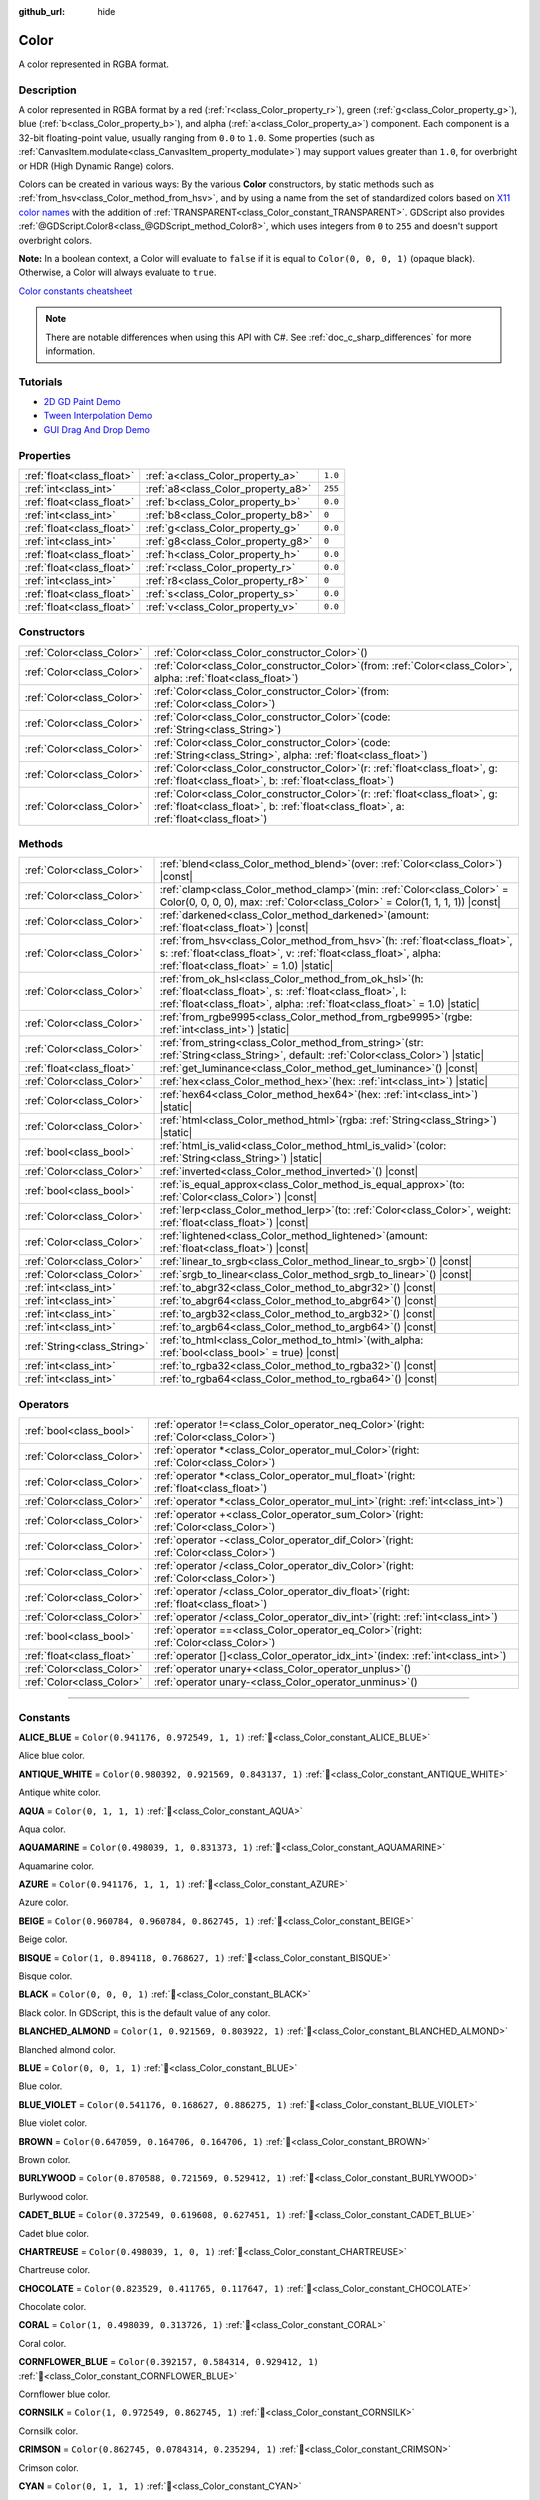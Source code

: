 :github_url: hide

.. DO NOT EDIT THIS FILE!!!
.. Generated automatically from Redot engine sources.
.. Generator: https://github.com/Redot-Engine/redot-engine/tree/master/doc/tools/make_rst.py.
.. XML source: https://github.com/Redot-Engine/redot-engine/tree/master/doc/classes/Color.xml.

.. _class_Color:

Color
=====

A color represented in RGBA format.

.. rst-class:: classref-introduction-group

Description
-----------

A color represented in RGBA format by a red (:ref:`r<class_Color_property_r>`), green (:ref:`g<class_Color_property_g>`), blue (:ref:`b<class_Color_property_b>`), and alpha (:ref:`a<class_Color_property_a>`) component. Each component is a 32-bit floating-point value, usually ranging from ``0.0`` to ``1.0``. Some properties (such as :ref:`CanvasItem.modulate<class_CanvasItem_property_modulate>`) may support values greater than ``1.0``, for overbright or HDR (High Dynamic Range) colors.

Colors can be created in various ways: By the various **Color** constructors, by static methods such as :ref:`from_hsv<class_Color_method_from_hsv>`, and by using a name from the set of standardized colors based on `X11 color names <https://en.wikipedia.org/wiki/X11_color_names>`__ with the addition of :ref:`TRANSPARENT<class_Color_constant_TRANSPARENT>`. GDScript also provides :ref:`@GDScript.Color8<class_@GDScript_method_Color8>`, which uses integers from ``0`` to ``255`` and doesn't support overbright colors.

\ **Note:** In a boolean context, a Color will evaluate to ``false`` if it is equal to ``Color(0, 0, 0, 1)`` (opaque black). Otherwise, a Color will always evaluate to ``true``.

\ `Color constants cheatsheet <https://raw.githubusercontent.com/godotengine/godot-docs/master/img/color_constants.png>`__

.. note::

	There are notable differences when using this API with C#. See :ref:`doc_c_sharp_differences` for more information.

.. rst-class:: classref-introduction-group

Tutorials
---------

- `2D GD Paint Demo <https://godotengine.org/asset-library/asset/2768>`__

- `Tween Interpolation Demo <https://godotengine.org/asset-library/asset/2733>`__

- `GUI Drag And Drop Demo <https://godotengine.org/asset-library/asset/2767>`__

.. rst-class:: classref-reftable-group

Properties
----------

.. table::
   :widths: auto

   +---------------------------+------------------------------------+---------+
   | :ref:`float<class_float>` | :ref:`a<class_Color_property_a>`   | ``1.0`` |
   +---------------------------+------------------------------------+---------+
   | :ref:`int<class_int>`     | :ref:`a8<class_Color_property_a8>` | ``255`` |
   +---------------------------+------------------------------------+---------+
   | :ref:`float<class_float>` | :ref:`b<class_Color_property_b>`   | ``0.0`` |
   +---------------------------+------------------------------------+---------+
   | :ref:`int<class_int>`     | :ref:`b8<class_Color_property_b8>` | ``0``   |
   +---------------------------+------------------------------------+---------+
   | :ref:`float<class_float>` | :ref:`g<class_Color_property_g>`   | ``0.0`` |
   +---------------------------+------------------------------------+---------+
   | :ref:`int<class_int>`     | :ref:`g8<class_Color_property_g8>` | ``0``   |
   +---------------------------+------------------------------------+---------+
   | :ref:`float<class_float>` | :ref:`h<class_Color_property_h>`   | ``0.0`` |
   +---------------------------+------------------------------------+---------+
   | :ref:`float<class_float>` | :ref:`r<class_Color_property_r>`   | ``0.0`` |
   +---------------------------+------------------------------------+---------+
   | :ref:`int<class_int>`     | :ref:`r8<class_Color_property_r8>` | ``0``   |
   +---------------------------+------------------------------------+---------+
   | :ref:`float<class_float>` | :ref:`s<class_Color_property_s>`   | ``0.0`` |
   +---------------------------+------------------------------------+---------+
   | :ref:`float<class_float>` | :ref:`v<class_Color_property_v>`   | ``0.0`` |
   +---------------------------+------------------------------------+---------+

.. rst-class:: classref-reftable-group

Constructors
------------

.. table::
   :widths: auto

   +---------------------------+-------------------------------------------------------------------------------------------------------------------------------------------------------------------------------+
   | :ref:`Color<class_Color>` | :ref:`Color<class_Color_constructor_Color>`\ (\ )                                                                                                                             |
   +---------------------------+-------------------------------------------------------------------------------------------------------------------------------------------------------------------------------+
   | :ref:`Color<class_Color>` | :ref:`Color<class_Color_constructor_Color>`\ (\ from\: :ref:`Color<class_Color>`, alpha\: :ref:`float<class_float>`\ )                                                        |
   +---------------------------+-------------------------------------------------------------------------------------------------------------------------------------------------------------------------------+
   | :ref:`Color<class_Color>` | :ref:`Color<class_Color_constructor_Color>`\ (\ from\: :ref:`Color<class_Color>`\ )                                                                                           |
   +---------------------------+-------------------------------------------------------------------------------------------------------------------------------------------------------------------------------+
   | :ref:`Color<class_Color>` | :ref:`Color<class_Color_constructor_Color>`\ (\ code\: :ref:`String<class_String>`\ )                                                                                         |
   +---------------------------+-------------------------------------------------------------------------------------------------------------------------------------------------------------------------------+
   | :ref:`Color<class_Color>` | :ref:`Color<class_Color_constructor_Color>`\ (\ code\: :ref:`String<class_String>`, alpha\: :ref:`float<class_float>`\ )                                                      |
   +---------------------------+-------------------------------------------------------------------------------------------------------------------------------------------------------------------------------+
   | :ref:`Color<class_Color>` | :ref:`Color<class_Color_constructor_Color>`\ (\ r\: :ref:`float<class_float>`, g\: :ref:`float<class_float>`, b\: :ref:`float<class_float>`\ )                                |
   +---------------------------+-------------------------------------------------------------------------------------------------------------------------------------------------------------------------------+
   | :ref:`Color<class_Color>` | :ref:`Color<class_Color_constructor_Color>`\ (\ r\: :ref:`float<class_float>`, g\: :ref:`float<class_float>`, b\: :ref:`float<class_float>`, a\: :ref:`float<class_float>`\ ) |
   +---------------------------+-------------------------------------------------------------------------------------------------------------------------------------------------------------------------------+

.. rst-class:: classref-reftable-group

Methods
-------

.. table::
   :widths: auto

   +-----------------------------+---------------------------------------------------------------------------------------------------------------------------------------------------------------------------------------------------------+
   | :ref:`Color<class_Color>`   | :ref:`blend<class_Color_method_blend>`\ (\ over\: :ref:`Color<class_Color>`\ ) |const|                                                                                                                  |
   +-----------------------------+---------------------------------------------------------------------------------------------------------------------------------------------------------------------------------------------------------+
   | :ref:`Color<class_Color>`   | :ref:`clamp<class_Color_method_clamp>`\ (\ min\: :ref:`Color<class_Color>` = Color(0, 0, 0, 0), max\: :ref:`Color<class_Color>` = Color(1, 1, 1, 1)\ ) |const|                                          |
   +-----------------------------+---------------------------------------------------------------------------------------------------------------------------------------------------------------------------------------------------------+
   | :ref:`Color<class_Color>`   | :ref:`darkened<class_Color_method_darkened>`\ (\ amount\: :ref:`float<class_float>`\ ) |const|                                                                                                          |
   +-----------------------------+---------------------------------------------------------------------------------------------------------------------------------------------------------------------------------------------------------+
   | :ref:`Color<class_Color>`   | :ref:`from_hsv<class_Color_method_from_hsv>`\ (\ h\: :ref:`float<class_float>`, s\: :ref:`float<class_float>`, v\: :ref:`float<class_float>`, alpha\: :ref:`float<class_float>` = 1.0\ ) |static|       |
   +-----------------------------+---------------------------------------------------------------------------------------------------------------------------------------------------------------------------------------------------------+
   | :ref:`Color<class_Color>`   | :ref:`from_ok_hsl<class_Color_method_from_ok_hsl>`\ (\ h\: :ref:`float<class_float>`, s\: :ref:`float<class_float>`, l\: :ref:`float<class_float>`, alpha\: :ref:`float<class_float>` = 1.0\ ) |static| |
   +-----------------------------+---------------------------------------------------------------------------------------------------------------------------------------------------------------------------------------------------------+
   | :ref:`Color<class_Color>`   | :ref:`from_rgbe9995<class_Color_method_from_rgbe9995>`\ (\ rgbe\: :ref:`int<class_int>`\ ) |static|                                                                                                     |
   +-----------------------------+---------------------------------------------------------------------------------------------------------------------------------------------------------------------------------------------------------+
   | :ref:`Color<class_Color>`   | :ref:`from_string<class_Color_method_from_string>`\ (\ str\: :ref:`String<class_String>`, default\: :ref:`Color<class_Color>`\ ) |static|                                                               |
   +-----------------------------+---------------------------------------------------------------------------------------------------------------------------------------------------------------------------------------------------------+
   | :ref:`float<class_float>`   | :ref:`get_luminance<class_Color_method_get_luminance>`\ (\ ) |const|                                                                                                                                    |
   +-----------------------------+---------------------------------------------------------------------------------------------------------------------------------------------------------------------------------------------------------+
   | :ref:`Color<class_Color>`   | :ref:`hex<class_Color_method_hex>`\ (\ hex\: :ref:`int<class_int>`\ ) |static|                                                                                                                          |
   +-----------------------------+---------------------------------------------------------------------------------------------------------------------------------------------------------------------------------------------------------+
   | :ref:`Color<class_Color>`   | :ref:`hex64<class_Color_method_hex64>`\ (\ hex\: :ref:`int<class_int>`\ ) |static|                                                                                                                      |
   +-----------------------------+---------------------------------------------------------------------------------------------------------------------------------------------------------------------------------------------------------+
   | :ref:`Color<class_Color>`   | :ref:`html<class_Color_method_html>`\ (\ rgba\: :ref:`String<class_String>`\ ) |static|                                                                                                                 |
   +-----------------------------+---------------------------------------------------------------------------------------------------------------------------------------------------------------------------------------------------------+
   | :ref:`bool<class_bool>`     | :ref:`html_is_valid<class_Color_method_html_is_valid>`\ (\ color\: :ref:`String<class_String>`\ ) |static|                                                                                              |
   +-----------------------------+---------------------------------------------------------------------------------------------------------------------------------------------------------------------------------------------------------+
   | :ref:`Color<class_Color>`   | :ref:`inverted<class_Color_method_inverted>`\ (\ ) |const|                                                                                                                                              |
   +-----------------------------+---------------------------------------------------------------------------------------------------------------------------------------------------------------------------------------------------------+
   | :ref:`bool<class_bool>`     | :ref:`is_equal_approx<class_Color_method_is_equal_approx>`\ (\ to\: :ref:`Color<class_Color>`\ ) |const|                                                                                                |
   +-----------------------------+---------------------------------------------------------------------------------------------------------------------------------------------------------------------------------------------------------+
   | :ref:`Color<class_Color>`   | :ref:`lerp<class_Color_method_lerp>`\ (\ to\: :ref:`Color<class_Color>`, weight\: :ref:`float<class_float>`\ ) |const|                                                                                  |
   +-----------------------------+---------------------------------------------------------------------------------------------------------------------------------------------------------------------------------------------------------+
   | :ref:`Color<class_Color>`   | :ref:`lightened<class_Color_method_lightened>`\ (\ amount\: :ref:`float<class_float>`\ ) |const|                                                                                                        |
   +-----------------------------+---------------------------------------------------------------------------------------------------------------------------------------------------------------------------------------------------------+
   | :ref:`Color<class_Color>`   | :ref:`linear_to_srgb<class_Color_method_linear_to_srgb>`\ (\ ) |const|                                                                                                                                  |
   +-----------------------------+---------------------------------------------------------------------------------------------------------------------------------------------------------------------------------------------------------+
   | :ref:`Color<class_Color>`   | :ref:`srgb_to_linear<class_Color_method_srgb_to_linear>`\ (\ ) |const|                                                                                                                                  |
   +-----------------------------+---------------------------------------------------------------------------------------------------------------------------------------------------------------------------------------------------------+
   | :ref:`int<class_int>`       | :ref:`to_abgr32<class_Color_method_to_abgr32>`\ (\ ) |const|                                                                                                                                            |
   +-----------------------------+---------------------------------------------------------------------------------------------------------------------------------------------------------------------------------------------------------+
   | :ref:`int<class_int>`       | :ref:`to_abgr64<class_Color_method_to_abgr64>`\ (\ ) |const|                                                                                                                                            |
   +-----------------------------+---------------------------------------------------------------------------------------------------------------------------------------------------------------------------------------------------------+
   | :ref:`int<class_int>`       | :ref:`to_argb32<class_Color_method_to_argb32>`\ (\ ) |const|                                                                                                                                            |
   +-----------------------------+---------------------------------------------------------------------------------------------------------------------------------------------------------------------------------------------------------+
   | :ref:`int<class_int>`       | :ref:`to_argb64<class_Color_method_to_argb64>`\ (\ ) |const|                                                                                                                                            |
   +-----------------------------+---------------------------------------------------------------------------------------------------------------------------------------------------------------------------------------------------------+
   | :ref:`String<class_String>` | :ref:`to_html<class_Color_method_to_html>`\ (\ with_alpha\: :ref:`bool<class_bool>` = true\ ) |const|                                                                                                   |
   +-----------------------------+---------------------------------------------------------------------------------------------------------------------------------------------------------------------------------------------------------+
   | :ref:`int<class_int>`       | :ref:`to_rgba32<class_Color_method_to_rgba32>`\ (\ ) |const|                                                                                                                                            |
   +-----------------------------+---------------------------------------------------------------------------------------------------------------------------------------------------------------------------------------------------------+
   | :ref:`int<class_int>`       | :ref:`to_rgba64<class_Color_method_to_rgba64>`\ (\ ) |const|                                                                                                                                            |
   +-----------------------------+---------------------------------------------------------------------------------------------------------------------------------------------------------------------------------------------------------+

.. rst-class:: classref-reftable-group

Operators
---------

.. table::
   :widths: auto

   +---------------------------+---------------------------------------------------------------------------------------------+
   | :ref:`bool<class_bool>`   | :ref:`operator !=<class_Color_operator_neq_Color>`\ (\ right\: :ref:`Color<class_Color>`\ ) |
   +---------------------------+---------------------------------------------------------------------------------------------+
   | :ref:`Color<class_Color>` | :ref:`operator *<class_Color_operator_mul_Color>`\ (\ right\: :ref:`Color<class_Color>`\ )  |
   +---------------------------+---------------------------------------------------------------------------------------------+
   | :ref:`Color<class_Color>` | :ref:`operator *<class_Color_operator_mul_float>`\ (\ right\: :ref:`float<class_float>`\ )  |
   +---------------------------+---------------------------------------------------------------------------------------------+
   | :ref:`Color<class_Color>` | :ref:`operator *<class_Color_operator_mul_int>`\ (\ right\: :ref:`int<class_int>`\ )        |
   +---------------------------+---------------------------------------------------------------------------------------------+
   | :ref:`Color<class_Color>` | :ref:`operator +<class_Color_operator_sum_Color>`\ (\ right\: :ref:`Color<class_Color>`\ )  |
   +---------------------------+---------------------------------------------------------------------------------------------+
   | :ref:`Color<class_Color>` | :ref:`operator -<class_Color_operator_dif_Color>`\ (\ right\: :ref:`Color<class_Color>`\ )  |
   +---------------------------+---------------------------------------------------------------------------------------------+
   | :ref:`Color<class_Color>` | :ref:`operator /<class_Color_operator_div_Color>`\ (\ right\: :ref:`Color<class_Color>`\ )  |
   +---------------------------+---------------------------------------------------------------------------------------------+
   | :ref:`Color<class_Color>` | :ref:`operator /<class_Color_operator_div_float>`\ (\ right\: :ref:`float<class_float>`\ )  |
   +---------------------------+---------------------------------------------------------------------------------------------+
   | :ref:`Color<class_Color>` | :ref:`operator /<class_Color_operator_div_int>`\ (\ right\: :ref:`int<class_int>`\ )        |
   +---------------------------+---------------------------------------------------------------------------------------------+
   | :ref:`bool<class_bool>`   | :ref:`operator ==<class_Color_operator_eq_Color>`\ (\ right\: :ref:`Color<class_Color>`\ )  |
   +---------------------------+---------------------------------------------------------------------------------------------+
   | :ref:`float<class_float>` | :ref:`operator []<class_Color_operator_idx_int>`\ (\ index\: :ref:`int<class_int>`\ )       |
   +---------------------------+---------------------------------------------------------------------------------------------+
   | :ref:`Color<class_Color>` | :ref:`operator unary+<class_Color_operator_unplus>`\ (\ )                                   |
   +---------------------------+---------------------------------------------------------------------------------------------+
   | :ref:`Color<class_Color>` | :ref:`operator unary-<class_Color_operator_unminus>`\ (\ )                                  |
   +---------------------------+---------------------------------------------------------------------------------------------+

.. rst-class:: classref-section-separator

----

.. rst-class:: classref-descriptions-group

Constants
---------

.. _class_Color_constant_ALICE_BLUE:

.. rst-class:: classref-constant

**ALICE_BLUE** = ``Color(0.941176, 0.972549, 1, 1)`` :ref:`🔗<class_Color_constant_ALICE_BLUE>`

Alice blue color.

.. _class_Color_constant_ANTIQUE_WHITE:

.. rst-class:: classref-constant

**ANTIQUE_WHITE** = ``Color(0.980392, 0.921569, 0.843137, 1)`` :ref:`🔗<class_Color_constant_ANTIQUE_WHITE>`

Antique white color.

.. _class_Color_constant_AQUA:

.. rst-class:: classref-constant

**AQUA** = ``Color(0, 1, 1, 1)`` :ref:`🔗<class_Color_constant_AQUA>`

Aqua color.

.. _class_Color_constant_AQUAMARINE:

.. rst-class:: classref-constant

**AQUAMARINE** = ``Color(0.498039, 1, 0.831373, 1)`` :ref:`🔗<class_Color_constant_AQUAMARINE>`

Aquamarine color.

.. _class_Color_constant_AZURE:

.. rst-class:: classref-constant

**AZURE** = ``Color(0.941176, 1, 1, 1)`` :ref:`🔗<class_Color_constant_AZURE>`

Azure color.

.. _class_Color_constant_BEIGE:

.. rst-class:: classref-constant

**BEIGE** = ``Color(0.960784, 0.960784, 0.862745, 1)`` :ref:`🔗<class_Color_constant_BEIGE>`

Beige color.

.. _class_Color_constant_BISQUE:

.. rst-class:: classref-constant

**BISQUE** = ``Color(1, 0.894118, 0.768627, 1)`` :ref:`🔗<class_Color_constant_BISQUE>`

Bisque color.

.. _class_Color_constant_BLACK:

.. rst-class:: classref-constant

**BLACK** = ``Color(0, 0, 0, 1)`` :ref:`🔗<class_Color_constant_BLACK>`

Black color. In GDScript, this is the default value of any color.

.. _class_Color_constant_BLANCHED_ALMOND:

.. rst-class:: classref-constant

**BLANCHED_ALMOND** = ``Color(1, 0.921569, 0.803922, 1)`` :ref:`🔗<class_Color_constant_BLANCHED_ALMOND>`

Blanched almond color.

.. _class_Color_constant_BLUE:

.. rst-class:: classref-constant

**BLUE** = ``Color(0, 0, 1, 1)`` :ref:`🔗<class_Color_constant_BLUE>`

Blue color.

.. _class_Color_constant_BLUE_VIOLET:

.. rst-class:: classref-constant

**BLUE_VIOLET** = ``Color(0.541176, 0.168627, 0.886275, 1)`` :ref:`🔗<class_Color_constant_BLUE_VIOLET>`

Blue violet color.

.. _class_Color_constant_BROWN:

.. rst-class:: classref-constant

**BROWN** = ``Color(0.647059, 0.164706, 0.164706, 1)`` :ref:`🔗<class_Color_constant_BROWN>`

Brown color.

.. _class_Color_constant_BURLYWOOD:

.. rst-class:: classref-constant

**BURLYWOOD** = ``Color(0.870588, 0.721569, 0.529412, 1)`` :ref:`🔗<class_Color_constant_BURLYWOOD>`

Burlywood color.

.. _class_Color_constant_CADET_BLUE:

.. rst-class:: classref-constant

**CADET_BLUE** = ``Color(0.372549, 0.619608, 0.627451, 1)`` :ref:`🔗<class_Color_constant_CADET_BLUE>`

Cadet blue color.

.. _class_Color_constant_CHARTREUSE:

.. rst-class:: classref-constant

**CHARTREUSE** = ``Color(0.498039, 1, 0, 1)`` :ref:`🔗<class_Color_constant_CHARTREUSE>`

Chartreuse color.

.. _class_Color_constant_CHOCOLATE:

.. rst-class:: classref-constant

**CHOCOLATE** = ``Color(0.823529, 0.411765, 0.117647, 1)`` :ref:`🔗<class_Color_constant_CHOCOLATE>`

Chocolate color.

.. _class_Color_constant_CORAL:

.. rst-class:: classref-constant

**CORAL** = ``Color(1, 0.498039, 0.313726, 1)`` :ref:`🔗<class_Color_constant_CORAL>`

Coral color.

.. _class_Color_constant_CORNFLOWER_BLUE:

.. rst-class:: classref-constant

**CORNFLOWER_BLUE** = ``Color(0.392157, 0.584314, 0.929412, 1)`` :ref:`🔗<class_Color_constant_CORNFLOWER_BLUE>`

Cornflower blue color.

.. _class_Color_constant_CORNSILK:

.. rst-class:: classref-constant

**CORNSILK** = ``Color(1, 0.972549, 0.862745, 1)`` :ref:`🔗<class_Color_constant_CORNSILK>`

Cornsilk color.

.. _class_Color_constant_CRIMSON:

.. rst-class:: classref-constant

**CRIMSON** = ``Color(0.862745, 0.0784314, 0.235294, 1)`` :ref:`🔗<class_Color_constant_CRIMSON>`

Crimson color.

.. _class_Color_constant_CYAN:

.. rst-class:: classref-constant

**CYAN** = ``Color(0, 1, 1, 1)`` :ref:`🔗<class_Color_constant_CYAN>`

Cyan color.

.. _class_Color_constant_DARK_BLUE:

.. rst-class:: classref-constant

**DARK_BLUE** = ``Color(0, 0, 0.545098, 1)`` :ref:`🔗<class_Color_constant_DARK_BLUE>`

Dark blue color.

.. _class_Color_constant_DARK_CYAN:

.. rst-class:: classref-constant

**DARK_CYAN** = ``Color(0, 0.545098, 0.545098, 1)`` :ref:`🔗<class_Color_constant_DARK_CYAN>`

Dark cyan color.

.. _class_Color_constant_DARK_GOLDENROD:

.. rst-class:: classref-constant

**DARK_GOLDENROD** = ``Color(0.721569, 0.52549, 0.0431373, 1)`` :ref:`🔗<class_Color_constant_DARK_GOLDENROD>`

Dark goldenrod color.

.. _class_Color_constant_DARK_GRAY:

.. rst-class:: classref-constant

**DARK_GRAY** = ``Color(0.662745, 0.662745, 0.662745, 1)`` :ref:`🔗<class_Color_constant_DARK_GRAY>`

Dark gray color.

.. _class_Color_constant_DARK_GREEN:

.. rst-class:: classref-constant

**DARK_GREEN** = ``Color(0, 0.392157, 0, 1)`` :ref:`🔗<class_Color_constant_DARK_GREEN>`

Dark green color.

.. _class_Color_constant_DARK_KHAKI:

.. rst-class:: classref-constant

**DARK_KHAKI** = ``Color(0.741176, 0.717647, 0.419608, 1)`` :ref:`🔗<class_Color_constant_DARK_KHAKI>`

Dark khaki color.

.. _class_Color_constant_DARK_MAGENTA:

.. rst-class:: classref-constant

**DARK_MAGENTA** = ``Color(0.545098, 0, 0.545098, 1)`` :ref:`🔗<class_Color_constant_DARK_MAGENTA>`

Dark magenta color.

.. _class_Color_constant_DARK_OLIVE_GREEN:

.. rst-class:: classref-constant

**DARK_OLIVE_GREEN** = ``Color(0.333333, 0.419608, 0.184314, 1)`` :ref:`🔗<class_Color_constant_DARK_OLIVE_GREEN>`

Dark olive green color.

.. _class_Color_constant_DARK_ORANGE:

.. rst-class:: classref-constant

**DARK_ORANGE** = ``Color(1, 0.54902, 0, 1)`` :ref:`🔗<class_Color_constant_DARK_ORANGE>`

Dark orange color.

.. _class_Color_constant_DARK_ORCHID:

.. rst-class:: classref-constant

**DARK_ORCHID** = ``Color(0.6, 0.196078, 0.8, 1)`` :ref:`🔗<class_Color_constant_DARK_ORCHID>`

Dark orchid color.

.. _class_Color_constant_DARK_RED:

.. rst-class:: classref-constant

**DARK_RED** = ``Color(0.545098, 0, 0, 1)`` :ref:`🔗<class_Color_constant_DARK_RED>`

Dark red color.

.. _class_Color_constant_DARK_SALMON:

.. rst-class:: classref-constant

**DARK_SALMON** = ``Color(0.913725, 0.588235, 0.478431, 1)`` :ref:`🔗<class_Color_constant_DARK_SALMON>`

Dark salmon color.

.. _class_Color_constant_DARK_SEA_GREEN:

.. rst-class:: classref-constant

**DARK_SEA_GREEN** = ``Color(0.560784, 0.737255, 0.560784, 1)`` :ref:`🔗<class_Color_constant_DARK_SEA_GREEN>`

Dark sea green color.

.. _class_Color_constant_DARK_SLATE_BLUE:

.. rst-class:: classref-constant

**DARK_SLATE_BLUE** = ``Color(0.282353, 0.239216, 0.545098, 1)`` :ref:`🔗<class_Color_constant_DARK_SLATE_BLUE>`

Dark slate blue color.

.. _class_Color_constant_DARK_SLATE_GRAY:

.. rst-class:: classref-constant

**DARK_SLATE_GRAY** = ``Color(0.184314, 0.309804, 0.309804, 1)`` :ref:`🔗<class_Color_constant_DARK_SLATE_GRAY>`

Dark slate gray color.

.. _class_Color_constant_DARK_TURQUOISE:

.. rst-class:: classref-constant

**DARK_TURQUOISE** = ``Color(0, 0.807843, 0.819608, 1)`` :ref:`🔗<class_Color_constant_DARK_TURQUOISE>`

Dark turquoise color.

.. _class_Color_constant_DARK_VIOLET:

.. rst-class:: classref-constant

**DARK_VIOLET** = ``Color(0.580392, 0, 0.827451, 1)`` :ref:`🔗<class_Color_constant_DARK_VIOLET>`

Dark violet color.

.. _class_Color_constant_DEEP_PINK:

.. rst-class:: classref-constant

**DEEP_PINK** = ``Color(1, 0.0784314, 0.576471, 1)`` :ref:`🔗<class_Color_constant_DEEP_PINK>`

Deep pink color.

.. _class_Color_constant_DEEP_SKY_BLUE:

.. rst-class:: classref-constant

**DEEP_SKY_BLUE** = ``Color(0, 0.74902, 1, 1)`` :ref:`🔗<class_Color_constant_DEEP_SKY_BLUE>`

Deep sky blue color.

.. _class_Color_constant_DIM_GRAY:

.. rst-class:: classref-constant

**DIM_GRAY** = ``Color(0.411765, 0.411765, 0.411765, 1)`` :ref:`🔗<class_Color_constant_DIM_GRAY>`

Dim gray color.

.. _class_Color_constant_DODGER_BLUE:

.. rst-class:: classref-constant

**DODGER_BLUE** = ``Color(0.117647, 0.564706, 1, 1)`` :ref:`🔗<class_Color_constant_DODGER_BLUE>`

Dodger blue color.

.. _class_Color_constant_FIREBRICK:

.. rst-class:: classref-constant

**FIREBRICK** = ``Color(0.698039, 0.133333, 0.133333, 1)`` :ref:`🔗<class_Color_constant_FIREBRICK>`

Firebrick color.

.. _class_Color_constant_FLORAL_WHITE:

.. rst-class:: classref-constant

**FLORAL_WHITE** = ``Color(1, 0.980392, 0.941176, 1)`` :ref:`🔗<class_Color_constant_FLORAL_WHITE>`

Floral white color.

.. _class_Color_constant_FOREST_GREEN:

.. rst-class:: classref-constant

**FOREST_GREEN** = ``Color(0.133333, 0.545098, 0.133333, 1)`` :ref:`🔗<class_Color_constant_FOREST_GREEN>`

Forest green color.

.. _class_Color_constant_FUCHSIA:

.. rst-class:: classref-constant

**FUCHSIA** = ``Color(1, 0, 1, 1)`` :ref:`🔗<class_Color_constant_FUCHSIA>`

Fuchsia color.

.. _class_Color_constant_GAINSBORO:

.. rst-class:: classref-constant

**GAINSBORO** = ``Color(0.862745, 0.862745, 0.862745, 1)`` :ref:`🔗<class_Color_constant_GAINSBORO>`

Gainsboro color.

.. _class_Color_constant_GHOST_WHITE:

.. rst-class:: classref-constant

**GHOST_WHITE** = ``Color(0.972549, 0.972549, 1, 1)`` :ref:`🔗<class_Color_constant_GHOST_WHITE>`

Ghost white color.

.. _class_Color_constant_GOLD:

.. rst-class:: classref-constant

**GOLD** = ``Color(1, 0.843137, 0, 1)`` :ref:`🔗<class_Color_constant_GOLD>`

Gold color.

.. _class_Color_constant_GOLDENROD:

.. rst-class:: classref-constant

**GOLDENROD** = ``Color(0.854902, 0.647059, 0.12549, 1)`` :ref:`🔗<class_Color_constant_GOLDENROD>`

Goldenrod color.

.. _class_Color_constant_GRAY:

.. rst-class:: classref-constant

**GRAY** = ``Color(0.745098, 0.745098, 0.745098, 1)`` :ref:`🔗<class_Color_constant_GRAY>`

Gray color.

.. _class_Color_constant_GREEN:

.. rst-class:: classref-constant

**GREEN** = ``Color(0, 1, 0, 1)`` :ref:`🔗<class_Color_constant_GREEN>`

Green color.

.. _class_Color_constant_GREEN_YELLOW:

.. rst-class:: classref-constant

**GREEN_YELLOW** = ``Color(0.678431, 1, 0.184314, 1)`` :ref:`🔗<class_Color_constant_GREEN_YELLOW>`

Green yellow color.

.. _class_Color_constant_HONEYDEW:

.. rst-class:: classref-constant

**HONEYDEW** = ``Color(0.941176, 1, 0.941176, 1)`` :ref:`🔗<class_Color_constant_HONEYDEW>`

Honeydew color.

.. _class_Color_constant_HOT_PINK:

.. rst-class:: classref-constant

**HOT_PINK** = ``Color(1, 0.411765, 0.705882, 1)`` :ref:`🔗<class_Color_constant_HOT_PINK>`

Hot pink color.

.. _class_Color_constant_INDIAN_RED:

.. rst-class:: classref-constant

**INDIAN_RED** = ``Color(0.803922, 0.360784, 0.360784, 1)`` :ref:`🔗<class_Color_constant_INDIAN_RED>`

Indian red color.

.. _class_Color_constant_INDIGO:

.. rst-class:: classref-constant

**INDIGO** = ``Color(0.294118, 0, 0.509804, 1)`` :ref:`🔗<class_Color_constant_INDIGO>`

Indigo color.

.. _class_Color_constant_IVORY:

.. rst-class:: classref-constant

**IVORY** = ``Color(1, 1, 0.941176, 1)`` :ref:`🔗<class_Color_constant_IVORY>`

Ivory color.

.. _class_Color_constant_KHAKI:

.. rst-class:: classref-constant

**KHAKI** = ``Color(0.941176, 0.901961, 0.54902, 1)`` :ref:`🔗<class_Color_constant_KHAKI>`

Khaki color.

.. _class_Color_constant_LAVENDER:

.. rst-class:: classref-constant

**LAVENDER** = ``Color(0.901961, 0.901961, 0.980392, 1)`` :ref:`🔗<class_Color_constant_LAVENDER>`

Lavender color.

.. _class_Color_constant_LAVENDER_BLUSH:

.. rst-class:: classref-constant

**LAVENDER_BLUSH** = ``Color(1, 0.941176, 0.960784, 1)`` :ref:`🔗<class_Color_constant_LAVENDER_BLUSH>`

Lavender blush color.

.. _class_Color_constant_LAWN_GREEN:

.. rst-class:: classref-constant

**LAWN_GREEN** = ``Color(0.486275, 0.988235, 0, 1)`` :ref:`🔗<class_Color_constant_LAWN_GREEN>`

Lawn green color.

.. _class_Color_constant_LEMON_CHIFFON:

.. rst-class:: classref-constant

**LEMON_CHIFFON** = ``Color(1, 0.980392, 0.803922, 1)`` :ref:`🔗<class_Color_constant_LEMON_CHIFFON>`

Lemon chiffon color.

.. _class_Color_constant_LIGHT_BLUE:

.. rst-class:: classref-constant

**LIGHT_BLUE** = ``Color(0.678431, 0.847059, 0.901961, 1)`` :ref:`🔗<class_Color_constant_LIGHT_BLUE>`

Light blue color.

.. _class_Color_constant_LIGHT_CORAL:

.. rst-class:: classref-constant

**LIGHT_CORAL** = ``Color(0.941176, 0.501961, 0.501961, 1)`` :ref:`🔗<class_Color_constant_LIGHT_CORAL>`

Light coral color.

.. _class_Color_constant_LIGHT_CYAN:

.. rst-class:: classref-constant

**LIGHT_CYAN** = ``Color(0.878431, 1, 1, 1)`` :ref:`🔗<class_Color_constant_LIGHT_CYAN>`

Light cyan color.

.. _class_Color_constant_LIGHT_GOLDENROD:

.. rst-class:: classref-constant

**LIGHT_GOLDENROD** = ``Color(0.980392, 0.980392, 0.823529, 1)`` :ref:`🔗<class_Color_constant_LIGHT_GOLDENROD>`

Light goldenrod color.

.. _class_Color_constant_LIGHT_GRAY:

.. rst-class:: classref-constant

**LIGHT_GRAY** = ``Color(0.827451, 0.827451, 0.827451, 1)`` :ref:`🔗<class_Color_constant_LIGHT_GRAY>`

Light gray color.

.. _class_Color_constant_LIGHT_GREEN:

.. rst-class:: classref-constant

**LIGHT_GREEN** = ``Color(0.564706, 0.933333, 0.564706, 1)`` :ref:`🔗<class_Color_constant_LIGHT_GREEN>`

Light green color.

.. _class_Color_constant_LIGHT_PINK:

.. rst-class:: classref-constant

**LIGHT_PINK** = ``Color(1, 0.713726, 0.756863, 1)`` :ref:`🔗<class_Color_constant_LIGHT_PINK>`

Light pink color.

.. _class_Color_constant_LIGHT_SALMON:

.. rst-class:: classref-constant

**LIGHT_SALMON** = ``Color(1, 0.627451, 0.478431, 1)`` :ref:`🔗<class_Color_constant_LIGHT_SALMON>`

Light salmon color.

.. _class_Color_constant_LIGHT_SEA_GREEN:

.. rst-class:: classref-constant

**LIGHT_SEA_GREEN** = ``Color(0.12549, 0.698039, 0.666667, 1)`` :ref:`🔗<class_Color_constant_LIGHT_SEA_GREEN>`

Light sea green color.

.. _class_Color_constant_LIGHT_SKY_BLUE:

.. rst-class:: classref-constant

**LIGHT_SKY_BLUE** = ``Color(0.529412, 0.807843, 0.980392, 1)`` :ref:`🔗<class_Color_constant_LIGHT_SKY_BLUE>`

Light sky blue color.

.. _class_Color_constant_LIGHT_SLATE_GRAY:

.. rst-class:: classref-constant

**LIGHT_SLATE_GRAY** = ``Color(0.466667, 0.533333, 0.6, 1)`` :ref:`🔗<class_Color_constant_LIGHT_SLATE_GRAY>`

Light slate gray color.

.. _class_Color_constant_LIGHT_STEEL_BLUE:

.. rst-class:: classref-constant

**LIGHT_STEEL_BLUE** = ``Color(0.690196, 0.768627, 0.870588, 1)`` :ref:`🔗<class_Color_constant_LIGHT_STEEL_BLUE>`

Light steel blue color.

.. _class_Color_constant_LIGHT_YELLOW:

.. rst-class:: classref-constant

**LIGHT_YELLOW** = ``Color(1, 1, 0.878431, 1)`` :ref:`🔗<class_Color_constant_LIGHT_YELLOW>`

Light yellow color.

.. _class_Color_constant_LIME:

.. rst-class:: classref-constant

**LIME** = ``Color(0, 1, 0, 1)`` :ref:`🔗<class_Color_constant_LIME>`

Lime color.

.. _class_Color_constant_LIME_GREEN:

.. rst-class:: classref-constant

**LIME_GREEN** = ``Color(0.196078, 0.803922, 0.196078, 1)`` :ref:`🔗<class_Color_constant_LIME_GREEN>`

Lime green color.

.. _class_Color_constant_LINEN:

.. rst-class:: classref-constant

**LINEN** = ``Color(0.980392, 0.941176, 0.901961, 1)`` :ref:`🔗<class_Color_constant_LINEN>`

Linen color.

.. _class_Color_constant_MAGENTA:

.. rst-class:: classref-constant

**MAGENTA** = ``Color(1, 0, 1, 1)`` :ref:`🔗<class_Color_constant_MAGENTA>`

Magenta color.

.. _class_Color_constant_MAROON:

.. rst-class:: classref-constant

**MAROON** = ``Color(0.690196, 0.188235, 0.376471, 1)`` :ref:`🔗<class_Color_constant_MAROON>`

Maroon color.

.. _class_Color_constant_MEDIUM_AQUAMARINE:

.. rst-class:: classref-constant

**MEDIUM_AQUAMARINE** = ``Color(0.4, 0.803922, 0.666667, 1)`` :ref:`🔗<class_Color_constant_MEDIUM_AQUAMARINE>`

Medium aquamarine color.

.. _class_Color_constant_MEDIUM_BLUE:

.. rst-class:: classref-constant

**MEDIUM_BLUE** = ``Color(0, 0, 0.803922, 1)`` :ref:`🔗<class_Color_constant_MEDIUM_BLUE>`

Medium blue color.

.. _class_Color_constant_MEDIUM_ORCHID:

.. rst-class:: classref-constant

**MEDIUM_ORCHID** = ``Color(0.729412, 0.333333, 0.827451, 1)`` :ref:`🔗<class_Color_constant_MEDIUM_ORCHID>`

Medium orchid color.

.. _class_Color_constant_MEDIUM_PURPLE:

.. rst-class:: classref-constant

**MEDIUM_PURPLE** = ``Color(0.576471, 0.439216, 0.858824, 1)`` :ref:`🔗<class_Color_constant_MEDIUM_PURPLE>`

Medium purple color.

.. _class_Color_constant_MEDIUM_SEA_GREEN:

.. rst-class:: classref-constant

**MEDIUM_SEA_GREEN** = ``Color(0.235294, 0.701961, 0.443137, 1)`` :ref:`🔗<class_Color_constant_MEDIUM_SEA_GREEN>`

Medium sea green color.

.. _class_Color_constant_MEDIUM_SLATE_BLUE:

.. rst-class:: classref-constant

**MEDIUM_SLATE_BLUE** = ``Color(0.482353, 0.407843, 0.933333, 1)`` :ref:`🔗<class_Color_constant_MEDIUM_SLATE_BLUE>`

Medium slate blue color.

.. _class_Color_constant_MEDIUM_SPRING_GREEN:

.. rst-class:: classref-constant

**MEDIUM_SPRING_GREEN** = ``Color(0, 0.980392, 0.603922, 1)`` :ref:`🔗<class_Color_constant_MEDIUM_SPRING_GREEN>`

Medium spring green color.

.. _class_Color_constant_MEDIUM_TURQUOISE:

.. rst-class:: classref-constant

**MEDIUM_TURQUOISE** = ``Color(0.282353, 0.819608, 0.8, 1)`` :ref:`🔗<class_Color_constant_MEDIUM_TURQUOISE>`

Medium turquoise color.

.. _class_Color_constant_MEDIUM_VIOLET_RED:

.. rst-class:: classref-constant

**MEDIUM_VIOLET_RED** = ``Color(0.780392, 0.0823529, 0.521569, 1)`` :ref:`🔗<class_Color_constant_MEDIUM_VIOLET_RED>`

Medium violet red color.

.. _class_Color_constant_MIDNIGHT_BLUE:

.. rst-class:: classref-constant

**MIDNIGHT_BLUE** = ``Color(0.0980392, 0.0980392, 0.439216, 1)`` :ref:`🔗<class_Color_constant_MIDNIGHT_BLUE>`

Midnight blue color.

.. _class_Color_constant_MINT_CREAM:

.. rst-class:: classref-constant

**MINT_CREAM** = ``Color(0.960784, 1, 0.980392, 1)`` :ref:`🔗<class_Color_constant_MINT_CREAM>`

Mint cream color.

.. _class_Color_constant_MISTY_ROSE:

.. rst-class:: classref-constant

**MISTY_ROSE** = ``Color(1, 0.894118, 0.882353, 1)`` :ref:`🔗<class_Color_constant_MISTY_ROSE>`

Misty rose color.

.. _class_Color_constant_MOCCASIN:

.. rst-class:: classref-constant

**MOCCASIN** = ``Color(1, 0.894118, 0.709804, 1)`` :ref:`🔗<class_Color_constant_MOCCASIN>`

Moccasin color.

.. _class_Color_constant_NAVAJO_WHITE:

.. rst-class:: classref-constant

**NAVAJO_WHITE** = ``Color(1, 0.870588, 0.678431, 1)`` :ref:`🔗<class_Color_constant_NAVAJO_WHITE>`

Navajo white color.

.. _class_Color_constant_NAVY_BLUE:

.. rst-class:: classref-constant

**NAVY_BLUE** = ``Color(0, 0, 0.501961, 1)`` :ref:`🔗<class_Color_constant_NAVY_BLUE>`

Navy blue color.

.. _class_Color_constant_OLD_LACE:

.. rst-class:: classref-constant

**OLD_LACE** = ``Color(0.992157, 0.960784, 0.901961, 1)`` :ref:`🔗<class_Color_constant_OLD_LACE>`

Old lace color.

.. _class_Color_constant_OLIVE:

.. rst-class:: classref-constant

**OLIVE** = ``Color(0.501961, 0.501961, 0, 1)`` :ref:`🔗<class_Color_constant_OLIVE>`

Olive color.

.. _class_Color_constant_OLIVE_DRAB:

.. rst-class:: classref-constant

**OLIVE_DRAB** = ``Color(0.419608, 0.556863, 0.137255, 1)`` :ref:`🔗<class_Color_constant_OLIVE_DRAB>`

Olive drab color.

.. _class_Color_constant_ORANGE:

.. rst-class:: classref-constant

**ORANGE** = ``Color(1, 0.647059, 0, 1)`` :ref:`🔗<class_Color_constant_ORANGE>`

Orange color.

.. _class_Color_constant_ORANGE_RED:

.. rst-class:: classref-constant

**ORANGE_RED** = ``Color(1, 0.270588, 0, 1)`` :ref:`🔗<class_Color_constant_ORANGE_RED>`

Orange red color.

.. _class_Color_constant_ORCHID:

.. rst-class:: classref-constant

**ORCHID** = ``Color(0.854902, 0.439216, 0.839216, 1)`` :ref:`🔗<class_Color_constant_ORCHID>`

Orchid color.

.. _class_Color_constant_PALE_GOLDENROD:

.. rst-class:: classref-constant

**PALE_GOLDENROD** = ``Color(0.933333, 0.909804, 0.666667, 1)`` :ref:`🔗<class_Color_constant_PALE_GOLDENROD>`

Pale goldenrod color.

.. _class_Color_constant_PALE_GREEN:

.. rst-class:: classref-constant

**PALE_GREEN** = ``Color(0.596078, 0.984314, 0.596078, 1)`` :ref:`🔗<class_Color_constant_PALE_GREEN>`

Pale green color.

.. _class_Color_constant_PALE_TURQUOISE:

.. rst-class:: classref-constant

**PALE_TURQUOISE** = ``Color(0.686275, 0.933333, 0.933333, 1)`` :ref:`🔗<class_Color_constant_PALE_TURQUOISE>`

Pale turquoise color.

.. _class_Color_constant_PALE_VIOLET_RED:

.. rst-class:: classref-constant

**PALE_VIOLET_RED** = ``Color(0.858824, 0.439216, 0.576471, 1)`` :ref:`🔗<class_Color_constant_PALE_VIOLET_RED>`

Pale violet red color.

.. _class_Color_constant_PAPAYA_WHIP:

.. rst-class:: classref-constant

**PAPAYA_WHIP** = ``Color(1, 0.937255, 0.835294, 1)`` :ref:`🔗<class_Color_constant_PAPAYA_WHIP>`

Papaya whip color.

.. _class_Color_constant_PEACH_PUFF:

.. rst-class:: classref-constant

**PEACH_PUFF** = ``Color(1, 0.854902, 0.72549, 1)`` :ref:`🔗<class_Color_constant_PEACH_PUFF>`

Peach puff color.

.. _class_Color_constant_PERU:

.. rst-class:: classref-constant

**PERU** = ``Color(0.803922, 0.521569, 0.247059, 1)`` :ref:`🔗<class_Color_constant_PERU>`

Peru color.

.. _class_Color_constant_PINK:

.. rst-class:: classref-constant

**PINK** = ``Color(1, 0.752941, 0.796078, 1)`` :ref:`🔗<class_Color_constant_PINK>`

Pink color.

.. _class_Color_constant_PLUM:

.. rst-class:: classref-constant

**PLUM** = ``Color(0.866667, 0.627451, 0.866667, 1)`` :ref:`🔗<class_Color_constant_PLUM>`

Plum color.

.. _class_Color_constant_POWDER_BLUE:

.. rst-class:: classref-constant

**POWDER_BLUE** = ``Color(0.690196, 0.878431, 0.901961, 1)`` :ref:`🔗<class_Color_constant_POWDER_BLUE>`

Powder blue color.

.. _class_Color_constant_PURPLE:

.. rst-class:: classref-constant

**PURPLE** = ``Color(0.627451, 0.12549, 0.941176, 1)`` :ref:`🔗<class_Color_constant_PURPLE>`

Purple color.

.. _class_Color_constant_REBECCA_PURPLE:

.. rst-class:: classref-constant

**REBECCA_PURPLE** = ``Color(0.4, 0.2, 0.6, 1)`` :ref:`🔗<class_Color_constant_REBECCA_PURPLE>`

Rebecca purple color.

.. _class_Color_constant_RED:

.. rst-class:: classref-constant

**RED** = ``Color(1, 0, 0, 1)`` :ref:`🔗<class_Color_constant_RED>`

Red color.

.. _class_Color_constant_ROSY_BROWN:

.. rst-class:: classref-constant

**ROSY_BROWN** = ``Color(0.737255, 0.560784, 0.560784, 1)`` :ref:`🔗<class_Color_constant_ROSY_BROWN>`

Rosy brown color.

.. _class_Color_constant_ROYAL_BLUE:

.. rst-class:: classref-constant

**ROYAL_BLUE** = ``Color(0.254902, 0.411765, 0.882353, 1)`` :ref:`🔗<class_Color_constant_ROYAL_BLUE>`

Royal blue color.

.. _class_Color_constant_SADDLE_BROWN:

.. rst-class:: classref-constant

**SADDLE_BROWN** = ``Color(0.545098, 0.270588, 0.0745098, 1)`` :ref:`🔗<class_Color_constant_SADDLE_BROWN>`

Saddle brown color.

.. _class_Color_constant_SALMON:

.. rst-class:: classref-constant

**SALMON** = ``Color(0.980392, 0.501961, 0.447059, 1)`` :ref:`🔗<class_Color_constant_SALMON>`

Salmon color.

.. _class_Color_constant_SANDY_BROWN:

.. rst-class:: classref-constant

**SANDY_BROWN** = ``Color(0.956863, 0.643137, 0.376471, 1)`` :ref:`🔗<class_Color_constant_SANDY_BROWN>`

Sandy brown color.

.. _class_Color_constant_SEA_GREEN:

.. rst-class:: classref-constant

**SEA_GREEN** = ``Color(0.180392, 0.545098, 0.341176, 1)`` :ref:`🔗<class_Color_constant_SEA_GREEN>`

Sea green color.

.. _class_Color_constant_SEASHELL:

.. rst-class:: classref-constant

**SEASHELL** = ``Color(1, 0.960784, 0.933333, 1)`` :ref:`🔗<class_Color_constant_SEASHELL>`

Seashell color.

.. _class_Color_constant_SIENNA:

.. rst-class:: classref-constant

**SIENNA** = ``Color(0.627451, 0.321569, 0.176471, 1)`` :ref:`🔗<class_Color_constant_SIENNA>`

Sienna color.

.. _class_Color_constant_SILVER:

.. rst-class:: classref-constant

**SILVER** = ``Color(0.752941, 0.752941, 0.752941, 1)`` :ref:`🔗<class_Color_constant_SILVER>`

Silver color.

.. _class_Color_constant_SKY_BLUE:

.. rst-class:: classref-constant

**SKY_BLUE** = ``Color(0.529412, 0.807843, 0.921569, 1)`` :ref:`🔗<class_Color_constant_SKY_BLUE>`

Sky blue color.

.. _class_Color_constant_SLATE_BLUE:

.. rst-class:: classref-constant

**SLATE_BLUE** = ``Color(0.415686, 0.352941, 0.803922, 1)`` :ref:`🔗<class_Color_constant_SLATE_BLUE>`

Slate blue color.

.. _class_Color_constant_SLATE_GRAY:

.. rst-class:: classref-constant

**SLATE_GRAY** = ``Color(0.439216, 0.501961, 0.564706, 1)`` :ref:`🔗<class_Color_constant_SLATE_GRAY>`

Slate gray color.

.. _class_Color_constant_SNOW:

.. rst-class:: classref-constant

**SNOW** = ``Color(1, 0.980392, 0.980392, 1)`` :ref:`🔗<class_Color_constant_SNOW>`

Snow color.

.. _class_Color_constant_SPRING_GREEN:

.. rst-class:: classref-constant

**SPRING_GREEN** = ``Color(0, 1, 0.498039, 1)`` :ref:`🔗<class_Color_constant_SPRING_GREEN>`

Spring green color.

.. _class_Color_constant_STEEL_BLUE:

.. rst-class:: classref-constant

**STEEL_BLUE** = ``Color(0.27451, 0.509804, 0.705882, 1)`` :ref:`🔗<class_Color_constant_STEEL_BLUE>`

Steel blue color.

.. _class_Color_constant_TAN:

.. rst-class:: classref-constant

**TAN** = ``Color(0.823529, 0.705882, 0.54902, 1)`` :ref:`🔗<class_Color_constant_TAN>`

Tan color.

.. _class_Color_constant_TEAL:

.. rst-class:: classref-constant

**TEAL** = ``Color(0, 0.501961, 0.501961, 1)`` :ref:`🔗<class_Color_constant_TEAL>`

Teal color.

.. _class_Color_constant_THISTLE:

.. rst-class:: classref-constant

**THISTLE** = ``Color(0.847059, 0.74902, 0.847059, 1)`` :ref:`🔗<class_Color_constant_THISTLE>`

Thistle color.

.. _class_Color_constant_TOMATO:

.. rst-class:: classref-constant

**TOMATO** = ``Color(1, 0.388235, 0.278431, 1)`` :ref:`🔗<class_Color_constant_TOMATO>`

Tomato color.

.. _class_Color_constant_TRANSPARENT:

.. rst-class:: classref-constant

**TRANSPARENT** = ``Color(1, 1, 1, 0)`` :ref:`🔗<class_Color_constant_TRANSPARENT>`

Transparent color (white with zero alpha).

.. _class_Color_constant_TURQUOISE:

.. rst-class:: classref-constant

**TURQUOISE** = ``Color(0.25098, 0.878431, 0.815686, 1)`` :ref:`🔗<class_Color_constant_TURQUOISE>`

Turquoise color.

.. _class_Color_constant_VIOLET:

.. rst-class:: classref-constant

**VIOLET** = ``Color(0.933333, 0.509804, 0.933333, 1)`` :ref:`🔗<class_Color_constant_VIOLET>`

Violet color.

.. _class_Color_constant_WEB_GRAY:

.. rst-class:: classref-constant

**WEB_GRAY** = ``Color(0.501961, 0.501961, 0.501961, 1)`` :ref:`🔗<class_Color_constant_WEB_GRAY>`

Web gray color.

.. _class_Color_constant_WEB_GREEN:

.. rst-class:: classref-constant

**WEB_GREEN** = ``Color(0, 0.501961, 0, 1)`` :ref:`🔗<class_Color_constant_WEB_GREEN>`

Web green color.

.. _class_Color_constant_WEB_MAROON:

.. rst-class:: classref-constant

**WEB_MAROON** = ``Color(0.501961, 0, 0, 1)`` :ref:`🔗<class_Color_constant_WEB_MAROON>`

Web maroon color.

.. _class_Color_constant_WEB_PURPLE:

.. rst-class:: classref-constant

**WEB_PURPLE** = ``Color(0.501961, 0, 0.501961, 1)`` :ref:`🔗<class_Color_constant_WEB_PURPLE>`

Web purple color.

.. _class_Color_constant_WHEAT:

.. rst-class:: classref-constant

**WHEAT** = ``Color(0.960784, 0.870588, 0.701961, 1)`` :ref:`🔗<class_Color_constant_WHEAT>`

Wheat color.

.. _class_Color_constant_WHITE:

.. rst-class:: classref-constant

**WHITE** = ``Color(1, 1, 1, 1)`` :ref:`🔗<class_Color_constant_WHITE>`

White color.

.. _class_Color_constant_WHITE_SMOKE:

.. rst-class:: classref-constant

**WHITE_SMOKE** = ``Color(0.960784, 0.960784, 0.960784, 1)`` :ref:`🔗<class_Color_constant_WHITE_SMOKE>`

White smoke color.

.. _class_Color_constant_YELLOW:

.. rst-class:: classref-constant

**YELLOW** = ``Color(1, 1, 0, 1)`` :ref:`🔗<class_Color_constant_YELLOW>`

Yellow color.

.. _class_Color_constant_YELLOW_GREEN:

.. rst-class:: classref-constant

**YELLOW_GREEN** = ``Color(0.603922, 0.803922, 0.196078, 1)`` :ref:`🔗<class_Color_constant_YELLOW_GREEN>`

Yellow green color.

.. rst-class:: classref-section-separator

----

.. rst-class:: classref-descriptions-group

Property Descriptions
---------------------

.. _class_Color_property_a:

.. rst-class:: classref-property

:ref:`float<class_float>` **a** = ``1.0`` :ref:`🔗<class_Color_property_a>`

The color's alpha component, typically on the range of 0 to 1. A value of 0 means that the color is fully transparent. A value of 1 means that the color is fully opaque.

.. rst-class:: classref-item-separator

----

.. _class_Color_property_a8:

.. rst-class:: classref-property

:ref:`int<class_int>` **a8** = ``255`` :ref:`🔗<class_Color_property_a8>`

Wrapper for :ref:`a<class_Color_property_a>` that uses the range 0 to 255, instead of 0 to 1.

.. rst-class:: classref-item-separator

----

.. _class_Color_property_b:

.. rst-class:: classref-property

:ref:`float<class_float>` **b** = ``0.0`` :ref:`🔗<class_Color_property_b>`

The color's blue component, typically on the range of 0 to 1.

.. rst-class:: classref-item-separator

----

.. _class_Color_property_b8:

.. rst-class:: classref-property

:ref:`int<class_int>` **b8** = ``0`` :ref:`🔗<class_Color_property_b8>`

Wrapper for :ref:`b<class_Color_property_b>` that uses the range 0 to 255, instead of 0 to 1.

.. rst-class:: classref-item-separator

----

.. _class_Color_property_g:

.. rst-class:: classref-property

:ref:`float<class_float>` **g** = ``0.0`` :ref:`🔗<class_Color_property_g>`

The color's green component, typically on the range of 0 to 1.

.. rst-class:: classref-item-separator

----

.. _class_Color_property_g8:

.. rst-class:: classref-property

:ref:`int<class_int>` **g8** = ``0`` :ref:`🔗<class_Color_property_g8>`

Wrapper for :ref:`g<class_Color_property_g>` that uses the range 0 to 255, instead of 0 to 1.

.. rst-class:: classref-item-separator

----

.. _class_Color_property_h:

.. rst-class:: classref-property

:ref:`float<class_float>` **h** = ``0.0`` :ref:`🔗<class_Color_property_h>`

The HSV hue of this color, on the range 0 to 1.

.. rst-class:: classref-item-separator

----

.. _class_Color_property_r:

.. rst-class:: classref-property

:ref:`float<class_float>` **r** = ``0.0`` :ref:`🔗<class_Color_property_r>`

The color's red component, typically on the range of 0 to 1.

.. rst-class:: classref-item-separator

----

.. _class_Color_property_r8:

.. rst-class:: classref-property

:ref:`int<class_int>` **r8** = ``0`` :ref:`🔗<class_Color_property_r8>`

Wrapper for :ref:`r<class_Color_property_r>` that uses the range 0 to 255, instead of 0 to 1.

.. rst-class:: classref-item-separator

----

.. _class_Color_property_s:

.. rst-class:: classref-property

:ref:`float<class_float>` **s** = ``0.0`` :ref:`🔗<class_Color_property_s>`

The HSV saturation of this color, on the range 0 to 1.

.. rst-class:: classref-item-separator

----

.. _class_Color_property_v:

.. rst-class:: classref-property

:ref:`float<class_float>` **v** = ``0.0`` :ref:`🔗<class_Color_property_v>`

The HSV value (brightness) of this color, on the range 0 to 1.

.. rst-class:: classref-section-separator

----

.. rst-class:: classref-descriptions-group

Constructor Descriptions
------------------------

.. _class_Color_constructor_Color:

.. rst-class:: classref-constructor

:ref:`Color<class_Color>` **Color**\ (\ ) :ref:`🔗<class_Color_constructor_Color>`

Constructs a default **Color** from opaque black. This is the same as :ref:`BLACK<class_Color_constant_BLACK>`.

\ **Note:** in C#, constructs an empty color with all of its components set to ``0.0`` (transparent black).

.. rst-class:: classref-item-separator

----

.. rst-class:: classref-constructor

:ref:`Color<class_Color>` **Color**\ (\ from\: :ref:`Color<class_Color>`, alpha\: :ref:`float<class_float>`\ )

Constructs a **Color** from the existing color, with :ref:`a<class_Color_property_a>` set to the given ``alpha`` value.


.. tabs::

 .. code-tab:: gdscript

    var red = Color(Color.RED, 0.2) # 20% opaque red.

 .. code-tab:: csharp

    var red = new Color(Colors.Red, 0.2f); // 20% opaque red.



.. rst-class:: classref-item-separator

----

.. rst-class:: classref-constructor

:ref:`Color<class_Color>` **Color**\ (\ from\: :ref:`Color<class_Color>`\ )

Constructs a **Color** as a copy of the given **Color**.

.. rst-class:: classref-item-separator

----

.. rst-class:: classref-constructor

:ref:`Color<class_Color>` **Color**\ (\ code\: :ref:`String<class_String>`\ )

Constructs a **Color** either from an HTML color code or from a standardized color name. The supported color names are the same as the constants.

.. rst-class:: classref-item-separator

----

.. rst-class:: classref-constructor

:ref:`Color<class_Color>` **Color**\ (\ code\: :ref:`String<class_String>`, alpha\: :ref:`float<class_float>`\ )

Constructs a **Color** either from an HTML color code or from a standardized color name, with ``alpha`` on the range of 0.0 to 1.0. The supported color names are the same as the constants.

.. rst-class:: classref-item-separator

----

.. rst-class:: classref-constructor

:ref:`Color<class_Color>` **Color**\ (\ r\: :ref:`float<class_float>`, g\: :ref:`float<class_float>`, b\: :ref:`float<class_float>`\ )

Constructs a **Color** from RGB values, typically between 0.0 and 1.0. :ref:`a<class_Color_property_a>` is set to 1.0.


.. tabs::

 .. code-tab:: gdscript

    var color = Color(0.2, 1.0, 0.7) # Similar to `Color8(51, 255, 178, 255)`

 .. code-tab:: csharp

    var color = new Color(0.2f, 1.0f, 0.7f); // Similar to `Color.Color8(51, 255, 178, 255)`



.. rst-class:: classref-item-separator

----

.. rst-class:: classref-constructor

:ref:`Color<class_Color>` **Color**\ (\ r\: :ref:`float<class_float>`, g\: :ref:`float<class_float>`, b\: :ref:`float<class_float>`, a\: :ref:`float<class_float>`\ )

Constructs a **Color** from RGBA values, typically between 0.0 and 1.0.


.. tabs::

 .. code-tab:: gdscript

    var color = Color(0.2, 1.0, 0.7, 0.8) # Similar to `Color8(51, 255, 178, 204)`

 .. code-tab:: csharp

    var color = new Color(0.2f, 1.0f, 0.7f, 0.8f); // Similar to `Color.Color8(51, 255, 178, 255, 204)`



.. rst-class:: classref-section-separator

----

.. rst-class:: classref-descriptions-group

Method Descriptions
-------------------

.. _class_Color_method_blend:

.. rst-class:: classref-method

:ref:`Color<class_Color>` **blend**\ (\ over\: :ref:`Color<class_Color>`\ ) |const| :ref:`🔗<class_Color_method_blend>`

Returns a new color resulting from overlaying this color over the given color. In a painting program, you can imagine it as the ``over`` color painted over this color (including alpha).


.. tabs::

 .. code-tab:: gdscript

    var bg = Color(0.0, 1.0, 0.0, 0.5) # Green with alpha of 50%
    var fg = Color(1.0, 0.0, 0.0, 0.5) # Red with alpha of 50%
    var blended_color = bg.blend(fg) # Brown with alpha of 75%

 .. code-tab:: csharp

    var bg = new Color(0.0f, 1.0f, 0.0f, 0.5f); // Green with alpha of 50%
    var fg = new Color(1.0f, 0.0f, 0.0f, 0.5f); // Red with alpha of 50%
    Color blendedColor = bg.Blend(fg); // Brown with alpha of 75%



.. rst-class:: classref-item-separator

----

.. _class_Color_method_clamp:

.. rst-class:: classref-method

:ref:`Color<class_Color>` **clamp**\ (\ min\: :ref:`Color<class_Color>` = Color(0, 0, 0, 0), max\: :ref:`Color<class_Color>` = Color(1, 1, 1, 1)\ ) |const| :ref:`🔗<class_Color_method_clamp>`

Returns a new color with all components clamped between the components of ``min`` and ``max``, by running :ref:`@GlobalScope.clamp<class_@GlobalScope_method_clamp>` on each component.

.. rst-class:: classref-item-separator

----

.. _class_Color_method_darkened:

.. rst-class:: classref-method

:ref:`Color<class_Color>` **darkened**\ (\ amount\: :ref:`float<class_float>`\ ) |const| :ref:`🔗<class_Color_method_darkened>`

Returns a new color resulting from making this color darker by the specified ``amount`` (ratio from 0.0 to 1.0). See also :ref:`lightened<class_Color_method_lightened>`.


.. tabs::

 .. code-tab:: gdscript

    var green = Color(0.0, 1.0, 0.0)
    var darkgreen = green.darkened(0.2) # 20% darker than regular green

 .. code-tab:: csharp

    var green = new Color(0.0f, 1.0f, 0.0f);
    Color darkgreen = green.Darkened(0.2f); // 20% darker than regular green



.. rst-class:: classref-item-separator

----

.. _class_Color_method_from_hsv:

.. rst-class:: classref-method

:ref:`Color<class_Color>` **from_hsv**\ (\ h\: :ref:`float<class_float>`, s\: :ref:`float<class_float>`, v\: :ref:`float<class_float>`, alpha\: :ref:`float<class_float>` = 1.0\ ) |static| :ref:`🔗<class_Color_method_from_hsv>`

Constructs a color from an `HSV profile <https://en.wikipedia.org/wiki/HSL_and_HSV>`__. The hue (``h``), saturation (``s``), and value (``v``) are typically between 0.0 and 1.0.


.. tabs::

 .. code-tab:: gdscript

    var color = Color.from_hsv(0.58, 0.5, 0.79, 0.8)

 .. code-tab:: csharp

    var color = Color.FromHsv(0.58f, 0.5f, 0.79f, 0.8f);



.. rst-class:: classref-item-separator

----

.. _class_Color_method_from_ok_hsl:

.. rst-class:: classref-method

:ref:`Color<class_Color>` **from_ok_hsl**\ (\ h\: :ref:`float<class_float>`, s\: :ref:`float<class_float>`, l\: :ref:`float<class_float>`, alpha\: :ref:`float<class_float>` = 1.0\ ) |static| :ref:`🔗<class_Color_method_from_ok_hsl>`

Constructs a color from an `OK HSL profile <https://bottosson.github.io/posts/colorpicker/>`__. The hue (``h``), saturation (``s``), and lightness (``l``) are typically between 0.0 and 1.0.


.. tabs::

 .. code-tab:: gdscript

    var color = Color.from_ok_hsl(0.58, 0.5, 0.79, 0.8)

 .. code-tab:: csharp

    var color = Color.FromOkHsl(0.58f, 0.5f, 0.79f, 0.8f);



.. rst-class:: classref-item-separator

----

.. _class_Color_method_from_rgbe9995:

.. rst-class:: classref-method

:ref:`Color<class_Color>` **from_rgbe9995**\ (\ rgbe\: :ref:`int<class_int>`\ ) |static| :ref:`🔗<class_Color_method_from_rgbe9995>`

Decodes a **Color** from an RGBE9995 format integer. See :ref:`Image.FORMAT_RGBE9995<class_Image_constant_FORMAT_RGBE9995>`.

.. rst-class:: classref-item-separator

----

.. _class_Color_method_from_string:

.. rst-class:: classref-method

:ref:`Color<class_Color>` **from_string**\ (\ str\: :ref:`String<class_String>`, default\: :ref:`Color<class_Color>`\ ) |static| :ref:`🔗<class_Color_method_from_string>`

Creates a **Color** from the given string, which can be either an HTML color code or a named color (case-insensitive). Returns ``default`` if the color cannot be inferred from the string.

If you want to create a color from String in a constant expression, use the equivalent constructor instead (i.e. ``Color("color string")``).

.. rst-class:: classref-item-separator

----

.. _class_Color_method_get_luminance:

.. rst-class:: classref-method

:ref:`float<class_float>` **get_luminance**\ (\ ) |const| :ref:`🔗<class_Color_method_get_luminance>`

Returns the light intensity of the color, as a value between 0.0 and 1.0 (inclusive). This is useful when determining light or dark color. Colors with a luminance smaller than 0.5 can be generally considered dark.

\ **Note:** :ref:`get_luminance<class_Color_method_get_luminance>` relies on the color being in the linear color space to return an accurate relative luminance value. If the color is in the sRGB color space, use :ref:`srgb_to_linear<class_Color_method_srgb_to_linear>` to convert it to the linear color space first.

.. rst-class:: classref-item-separator

----

.. _class_Color_method_hex:

.. rst-class:: classref-method

:ref:`Color<class_Color>` **hex**\ (\ hex\: :ref:`int<class_int>`\ ) |static| :ref:`🔗<class_Color_method_hex>`

Returns the **Color** associated with the provided ``hex`` integer in 32-bit RGBA format (8 bits per channel). This method is the inverse of :ref:`to_rgba32<class_Color_method_to_rgba32>`.

In GDScript and C#, the :ref:`int<class_int>` is best visualized with hexadecimal notation (``"0x"`` prefix, making it ``"0xRRGGBBAA"``).


.. tabs::

 .. code-tab:: gdscript

    var red = Color.hex(0xff0000ff)
    var dark_cyan = Color.hex(0x008b8bff)
    var my_color = Color.hex(0xbbefd2a4)

 .. code-tab:: csharp

    var red = new Color(0xff0000ff);
    var dark_cyan = new Color(0x008b8bff);
    var my_color = new Color(0xbbefd2a4);



If you want to use hex notation in a constant expression, use the equivalent constructor instead (i.e. ``Color(0xRRGGBBAA)``).

.. rst-class:: classref-item-separator

----

.. _class_Color_method_hex64:

.. rst-class:: classref-method

:ref:`Color<class_Color>` **hex64**\ (\ hex\: :ref:`int<class_int>`\ ) |static| :ref:`🔗<class_Color_method_hex64>`

Returns the **Color** associated with the provided ``hex`` integer in 64-bit RGBA format (16 bits per channel). This method is the inverse of :ref:`to_rgba64<class_Color_method_to_rgba64>`.

In GDScript and C#, the :ref:`int<class_int>` is best visualized with hexadecimal notation (``"0x"`` prefix, making it ``"0xRRRRGGGGBBBBAAAA"``).

.. rst-class:: classref-item-separator

----

.. _class_Color_method_html:

.. rst-class:: classref-method

:ref:`Color<class_Color>` **html**\ (\ rgba\: :ref:`String<class_String>`\ ) |static| :ref:`🔗<class_Color_method_html>`

Returns a new color from ``rgba``, an HTML hexadecimal color string. ``rgba`` is not case-sensitive, and may be prefixed by a hash sign (``#``).

\ ``rgba`` must be a valid three-digit or six-digit hexadecimal color string, and may contain an alpha channel value. If ``rgba`` does not contain an alpha channel value, an alpha channel value of 1.0 is applied. If ``rgba`` is invalid, returns an empty color.


.. tabs::

 .. code-tab:: gdscript

    var blue = Color.html("#0000ff") # blue is Color(0.0, 0.0, 1.0, 1.0)
    var green = Color.html("#0F0")   # green is Color(0.0, 1.0, 0.0, 1.0)
    var col = Color.html("663399cc") # col is Color(0.4, 0.2, 0.6, 0.8)

 .. code-tab:: csharp

    var blue = Color.FromHtml("#0000ff"); // blue is Color(0.0, 0.0, 1.0, 1.0)
    var green = Color.FromHtml("#0F0");   // green is Color(0.0, 1.0, 0.0, 1.0)
    var col = Color.FromHtml("663399cc"); // col is Color(0.4, 0.2, 0.6, 0.8)



.. rst-class:: classref-item-separator

----

.. _class_Color_method_html_is_valid:

.. rst-class:: classref-method

:ref:`bool<class_bool>` **html_is_valid**\ (\ color\: :ref:`String<class_String>`\ ) |static| :ref:`🔗<class_Color_method_html_is_valid>`

Returns ``true`` if ``color`` is a valid HTML hexadecimal color string. The string must be a hexadecimal value (case-insensitive) of either 3, 4, 6 or 8 digits, and may be prefixed by a hash sign (``#``). This method is identical to :ref:`String.is_valid_html_color<class_String_method_is_valid_html_color>`.


.. tabs::

 .. code-tab:: gdscript

    Color.html_is_valid("#55aaFF")   # Returns true
    Color.html_is_valid("#55AAFF20") # Returns true
    Color.html_is_valid("55AAFF")    # Returns true
    Color.html_is_valid("#F2C")      # Returns true
    
    Color.html_is_valid("#AABBC")    # Returns false
    Color.html_is_valid("#55aaFF5")  # Returns false

 .. code-tab:: csharp

    Color.HtmlIsValid("#55AAFF");   // Returns true
    Color.HtmlIsValid("#55AAFF20"); // Returns true
    Color.HtmlIsValid("55AAFF");    // Returns true
    Color.HtmlIsValid("#F2C");      // Returns true
    
    Color.HtmlIsValid("#AABBC");    // Returns false
    Color.HtmlIsValid("#55aaFF5");  // Returns false



.. rst-class:: classref-item-separator

----

.. _class_Color_method_inverted:

.. rst-class:: classref-method

:ref:`Color<class_Color>` **inverted**\ (\ ) |const| :ref:`🔗<class_Color_method_inverted>`

Returns the color with its :ref:`r<class_Color_property_r>`, :ref:`g<class_Color_property_g>`, and :ref:`b<class_Color_property_b>` components inverted (``(1 - r, 1 - g, 1 - b, a)``).


.. tabs::

 .. code-tab:: gdscript

    var black = Color.WHITE.inverted()
    var color = Color(0.3, 0.4, 0.9)
    var inverted_color = color.inverted() # Equivalent to `Color(0.7, 0.6, 0.1)`

 .. code-tab:: csharp

    var black = Colors.White.Inverted();
    var color = new Color(0.3f, 0.4f, 0.9f);
    Color invertedColor = color.Inverted(); // Equivalent to `new Color(0.7f, 0.6f, 0.1f)`



.. rst-class:: classref-item-separator

----

.. _class_Color_method_is_equal_approx:

.. rst-class:: classref-method

:ref:`bool<class_bool>` **is_equal_approx**\ (\ to\: :ref:`Color<class_Color>`\ ) |const| :ref:`🔗<class_Color_method_is_equal_approx>`

Returns ``true`` if this color and ``to`` are approximately equal, by running :ref:`@GlobalScope.is_equal_approx<class_@GlobalScope_method_is_equal_approx>` on each component.

.. rst-class:: classref-item-separator

----

.. _class_Color_method_lerp:

.. rst-class:: classref-method

:ref:`Color<class_Color>` **lerp**\ (\ to\: :ref:`Color<class_Color>`, weight\: :ref:`float<class_float>`\ ) |const| :ref:`🔗<class_Color_method_lerp>`

Returns the linear interpolation between this color's components and ``to``'s components. The interpolation factor ``weight`` should be between 0.0 and 1.0 (inclusive). See also :ref:`@GlobalScope.lerp<class_@GlobalScope_method_lerp>`.


.. tabs::

 .. code-tab:: gdscript

    var red = Color(1.0, 0.0, 0.0)
    var aqua = Color(0.0, 1.0, 0.8)
    
    red.lerp(aqua, 0.2) # Returns Color(0.8, 0.2, 0.16)
    red.lerp(aqua, 0.5) # Returns Color(0.5, 0.5, 0.4)
    red.lerp(aqua, 1.0) # Returns Color(0.0, 1.0, 0.8)

 .. code-tab:: csharp

    var red = new Color(1.0f, 0.0f, 0.0f);
    var aqua = new Color(0.0f, 1.0f, 0.8f);
    
    red.Lerp(aqua, 0.2f); // Returns Color(0.8f, 0.2f, 0.16f)
    red.Lerp(aqua, 0.5f); // Returns Color(0.5f, 0.5f, 0.4f)
    red.Lerp(aqua, 1.0f); // Returns Color(0.0f, 1.0f, 0.8f)



.. rst-class:: classref-item-separator

----

.. _class_Color_method_lightened:

.. rst-class:: classref-method

:ref:`Color<class_Color>` **lightened**\ (\ amount\: :ref:`float<class_float>`\ ) |const| :ref:`🔗<class_Color_method_lightened>`

Returns a new color resulting from making this color lighter by the specified ``amount``, which should be a ratio from 0.0 to 1.0. See also :ref:`darkened<class_Color_method_darkened>`.


.. tabs::

 .. code-tab:: gdscript

    var green = Color(0.0, 1.0, 0.0)
    var light_green = green.lightened(0.2) # 20% lighter than regular green

 .. code-tab:: csharp

    var green = new Color(0.0f, 1.0f, 0.0f);
    Color lightGreen = green.Lightened(0.2f); // 20% lighter than regular green



.. rst-class:: classref-item-separator

----

.. _class_Color_method_linear_to_srgb:

.. rst-class:: classref-method

:ref:`Color<class_Color>` **linear_to_srgb**\ (\ ) |const| :ref:`🔗<class_Color_method_linear_to_srgb>`

Returns the color converted to the `sRGB <https://en.wikipedia.org/wiki/SRGB>`__ color space. This method assumes the original color is in the linear color space. See also :ref:`srgb_to_linear<class_Color_method_srgb_to_linear>` which performs the opposite operation.

.. rst-class:: classref-item-separator

----

.. _class_Color_method_srgb_to_linear:

.. rst-class:: classref-method

:ref:`Color<class_Color>` **srgb_to_linear**\ (\ ) |const| :ref:`🔗<class_Color_method_srgb_to_linear>`

Returns the color converted to the linear color space. This method assumes the original color already is in the sRGB color space. See also :ref:`linear_to_srgb<class_Color_method_linear_to_srgb>` which performs the opposite operation.

.. rst-class:: classref-item-separator

----

.. _class_Color_method_to_abgr32:

.. rst-class:: classref-method

:ref:`int<class_int>` **to_abgr32**\ (\ ) |const| :ref:`🔗<class_Color_method_to_abgr32>`

Returns the color converted to a 32-bit integer in ABGR format (each component is 8 bits). ABGR is the reversed version of the default RGBA format.


.. tabs::

 .. code-tab:: gdscript

    var color = Color(1, 0.5, 0.2)
    print(color.to_abgr32()) # Prints 4281565439

 .. code-tab:: csharp

    var color = new Color(1.0f, 0.5f, 0.2f);
    GD.Print(color.ToAbgr32()); // Prints 4281565439



.. rst-class:: classref-item-separator

----

.. _class_Color_method_to_abgr64:

.. rst-class:: classref-method

:ref:`int<class_int>` **to_abgr64**\ (\ ) |const| :ref:`🔗<class_Color_method_to_abgr64>`

Returns the color converted to a 64-bit integer in ABGR format (each component is 16 bits). ABGR is the reversed version of the default RGBA format.


.. tabs::

 .. code-tab:: gdscript

    var color = Color(1, 0.5, 0.2)
    print(color.to_abgr64()) # Prints -225178692812801

 .. code-tab:: csharp

    var color = new Color(1.0f, 0.5f, 0.2f);
    GD.Print(color.ToAbgr64()); // Prints -225178692812801



.. rst-class:: classref-item-separator

----

.. _class_Color_method_to_argb32:

.. rst-class:: classref-method

:ref:`int<class_int>` **to_argb32**\ (\ ) |const| :ref:`🔗<class_Color_method_to_argb32>`

Returns the color converted to a 32-bit integer in ARGB format (each component is 8 bits). ARGB is more compatible with DirectX.


.. tabs::

 .. code-tab:: gdscript

    var color = Color(1, 0.5, 0.2)
    print(color.to_argb32()) # Prints 4294934323

 .. code-tab:: csharp

    var color = new Color(1.0f, 0.5f, 0.2f);
    GD.Print(color.ToArgb32()); // Prints 4294934323



.. rst-class:: classref-item-separator

----

.. _class_Color_method_to_argb64:

.. rst-class:: classref-method

:ref:`int<class_int>` **to_argb64**\ (\ ) |const| :ref:`🔗<class_Color_method_to_argb64>`

Returns the color converted to a 64-bit integer in ARGB format (each component is 16 bits). ARGB is more compatible with DirectX.


.. tabs::

 .. code-tab:: gdscript

    var color = Color(1, 0.5, 0.2)
    print(color.to_argb64()) # Prints -2147470541

 .. code-tab:: csharp

    var color = new Color(1.0f, 0.5f, 0.2f);
    GD.Print(color.ToArgb64()); // Prints -2147470541



.. rst-class:: classref-item-separator

----

.. _class_Color_method_to_html:

.. rst-class:: classref-method

:ref:`String<class_String>` **to_html**\ (\ with_alpha\: :ref:`bool<class_bool>` = true\ ) |const| :ref:`🔗<class_Color_method_to_html>`

Returns the color converted to an HTML hexadecimal color :ref:`String<class_String>` in RGBA format, without the hash (``#``) prefix.

Setting ``with_alpha`` to ``false``, excludes alpha from the hexadecimal string, using RGB format instead of RGBA format.


.. tabs::

 .. code-tab:: gdscript

    var white = Color(1, 1, 1, 0.5)
    var with_alpha = white.to_html() # Returns "ffffff7f"
    var without_alpha = white.to_html(false) # Returns "ffffff"

 .. code-tab:: csharp

    var white = new Color(1, 1, 1, 0.5f);
    string withAlpha = white.ToHtml(); // Returns "ffffff7f"
    string withoutAlpha = white.ToHtml(false); // Returns "ffffff"



.. rst-class:: classref-item-separator

----

.. _class_Color_method_to_rgba32:

.. rst-class:: classref-method

:ref:`int<class_int>` **to_rgba32**\ (\ ) |const| :ref:`🔗<class_Color_method_to_rgba32>`

Returns the color converted to a 32-bit integer in RGBA format (each component is 8 bits). RGBA is Godot's default format. This method is the inverse of :ref:`hex<class_Color_method_hex>`.


.. tabs::

 .. code-tab:: gdscript

    var color = Color(1, 0.5, 0.2)
    print(color.to_rgba32()) # Prints 4286526463

 .. code-tab:: csharp

    var color = new Color(1, 0.5f, 0.2f);
    GD.Print(color.ToRgba32()); // Prints 4286526463



.. rst-class:: classref-item-separator

----

.. _class_Color_method_to_rgba64:

.. rst-class:: classref-method

:ref:`int<class_int>` **to_rgba64**\ (\ ) |const| :ref:`🔗<class_Color_method_to_rgba64>`

Returns the color converted to a 64-bit integer in RGBA format (each component is 16 bits). RGBA is Godot's default format. This method is the inverse of :ref:`hex64<class_Color_method_hex64>`.


.. tabs::

 .. code-tab:: gdscript

    var color = Color(1, 0.5, 0.2)
    print(color.to_rgba64()) # Prints -140736629309441

 .. code-tab:: csharp

    var color = new Color(1, 0.5f, 0.2f);
    GD.Print(color.ToRgba64()); // Prints -140736629309441



.. rst-class:: classref-section-separator

----

.. rst-class:: classref-descriptions-group

Operator Descriptions
---------------------

.. _class_Color_operator_neq_Color:

.. rst-class:: classref-operator

:ref:`bool<class_bool>` **operator !=**\ (\ right\: :ref:`Color<class_Color>`\ ) :ref:`🔗<class_Color_operator_neq_Color>`

Returns ``true`` if the colors are not exactly equal.

\ **Note:** Due to floating-point precision errors, consider using :ref:`is_equal_approx<class_Color_method_is_equal_approx>` instead, which is more reliable.

.. rst-class:: classref-item-separator

----

.. _class_Color_operator_mul_Color:

.. rst-class:: classref-operator

:ref:`Color<class_Color>` **operator ***\ (\ right\: :ref:`Color<class_Color>`\ ) :ref:`🔗<class_Color_operator_mul_Color>`

Multiplies each component of the **Color** by the components of the given **Color**.

.. rst-class:: classref-item-separator

----

.. _class_Color_operator_mul_float:

.. rst-class:: classref-operator

:ref:`Color<class_Color>` **operator ***\ (\ right\: :ref:`float<class_float>`\ ) :ref:`🔗<class_Color_operator_mul_float>`

Multiplies each component of the **Color** by the given :ref:`float<class_float>`.

.. rst-class:: classref-item-separator

----

.. _class_Color_operator_mul_int:

.. rst-class:: classref-operator

:ref:`Color<class_Color>` **operator ***\ (\ right\: :ref:`int<class_int>`\ ) :ref:`🔗<class_Color_operator_mul_int>`

Multiplies each component of the **Color** by the given :ref:`int<class_int>`.

.. rst-class:: classref-item-separator

----

.. _class_Color_operator_sum_Color:

.. rst-class:: classref-operator

:ref:`Color<class_Color>` **operator +**\ (\ right\: :ref:`Color<class_Color>`\ ) :ref:`🔗<class_Color_operator_sum_Color>`

Adds each component of the **Color** with the components of the given **Color**.

.. rst-class:: classref-item-separator

----

.. _class_Color_operator_dif_Color:

.. rst-class:: classref-operator

:ref:`Color<class_Color>` **operator -**\ (\ right\: :ref:`Color<class_Color>`\ ) :ref:`🔗<class_Color_operator_dif_Color>`

Subtracts each component of the **Color** by the components of the given **Color**.

.. rst-class:: classref-item-separator

----

.. _class_Color_operator_div_Color:

.. rst-class:: classref-operator

:ref:`Color<class_Color>` **operator /**\ (\ right\: :ref:`Color<class_Color>`\ ) :ref:`🔗<class_Color_operator_div_Color>`

Divides each component of the **Color** by the components of the given **Color**.

.. rst-class:: classref-item-separator

----

.. _class_Color_operator_div_float:

.. rst-class:: classref-operator

:ref:`Color<class_Color>` **operator /**\ (\ right\: :ref:`float<class_float>`\ ) :ref:`🔗<class_Color_operator_div_float>`

Divides each component of the **Color** by the given :ref:`float<class_float>`.

.. rst-class:: classref-item-separator

----

.. _class_Color_operator_div_int:

.. rst-class:: classref-operator

:ref:`Color<class_Color>` **operator /**\ (\ right\: :ref:`int<class_int>`\ ) :ref:`🔗<class_Color_operator_div_int>`

Divides each component of the **Color** by the given :ref:`int<class_int>`.

.. rst-class:: classref-item-separator

----

.. _class_Color_operator_eq_Color:

.. rst-class:: classref-operator

:ref:`bool<class_bool>` **operator ==**\ (\ right\: :ref:`Color<class_Color>`\ ) :ref:`🔗<class_Color_operator_eq_Color>`

Returns ``true`` if the colors are exactly equal.

\ **Note:** Due to floating-point precision errors, consider using :ref:`is_equal_approx<class_Color_method_is_equal_approx>` instead, which is more reliable.

.. rst-class:: classref-item-separator

----

.. _class_Color_operator_idx_int:

.. rst-class:: classref-operator

:ref:`float<class_float>` **operator []**\ (\ index\: :ref:`int<class_int>`\ ) :ref:`🔗<class_Color_operator_idx_int>`

Access color components using their index. ``[0]`` is equivalent to :ref:`r<class_Color_property_r>`, ``[1]`` is equivalent to :ref:`g<class_Color_property_g>`, ``[2]`` is equivalent to :ref:`b<class_Color_property_b>`, and ``[3]`` is equivalent to :ref:`a<class_Color_property_a>`.

.. rst-class:: classref-item-separator

----

.. _class_Color_operator_unplus:

.. rst-class:: classref-operator

:ref:`Color<class_Color>` **operator unary+**\ (\ ) :ref:`🔗<class_Color_operator_unplus>`

Returns the same value as if the ``+`` was not there. Unary ``+`` does nothing, but sometimes it can make your code more readable.

.. rst-class:: classref-item-separator

----

.. _class_Color_operator_unminus:

.. rst-class:: classref-operator

:ref:`Color<class_Color>` **operator unary-**\ (\ ) :ref:`🔗<class_Color_operator_unminus>`

Inverts the given color. This is equivalent to ``Color.WHITE - c`` or ``Color(1 - c.r, 1 - c.g, 1 - c.b, 1 - c.a)``. Unlike with :ref:`inverted<class_Color_method_inverted>`, the :ref:`a<class_Color_property_a>` component is inverted, too.

.. |virtual| replace:: :abbr:`virtual (This method should typically be overridden by the user to have any effect.)`
.. |const| replace:: :abbr:`const (This method has no side effects. It doesn't modify any of the instance's member variables.)`
.. |vararg| replace:: :abbr:`vararg (This method accepts any number of arguments after the ones described here.)`
.. |constructor| replace:: :abbr:`constructor (This method is used to construct a type.)`
.. |static| replace:: :abbr:`static (This method doesn't need an instance to be called, so it can be called directly using the class name.)`
.. |operator| replace:: :abbr:`operator (This method describes a valid operator to use with this type as left-hand operand.)`
.. |bitfield| replace:: :abbr:`BitField (This value is an integer composed as a bitmask of the following flags.)`
.. |void| replace:: :abbr:`void (No return value.)`
